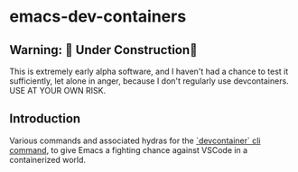 * emacs-dev-containers

** Warning: 🚧 Under Construction🚧 
This is extremely early alpha software, and I haven't had a chance to test it sufficiently, let alone in anger, because I don't regularly use devcontainers. USE AT YOUR OWN RISK.

** Introduction
Various commands and associated hydras for the [[https://github.com/devcontainers/cli][`devcontainer` cli command]], to give Emacs a fighting chance against VSCode in a containerized world.
